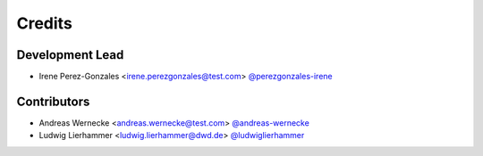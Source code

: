 
=======
Credits
=======

Development Lead
----------------

* Irene Perez-Gonzales <irene.perezgonzales@test.com> `@perezgonzales-irene <https://github.com/perezgonzalez-irene>`_

Contributors
------------

* Andreas Wernecke <andreas.wernecke@test.com> `@andreas-wernecke <https://github.com/andreas-wernecke>`_
* Ludwig Lierhammer <ludwig.lierhammer@dwd.de> `@ludwiglierhammer <https://github.com/ludwiglierhammer>`_
